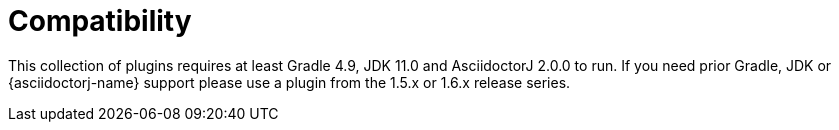 = Compatibility

This collection of plugins requires at least Gradle 4.9, JDK 11.0 and AsciidoctorJ 2.0.0 to run.
If you need prior Gradle, JDK or {asciidoctorj-name} support please use a plugin from the 1.5.x or 1.6.x release series.
